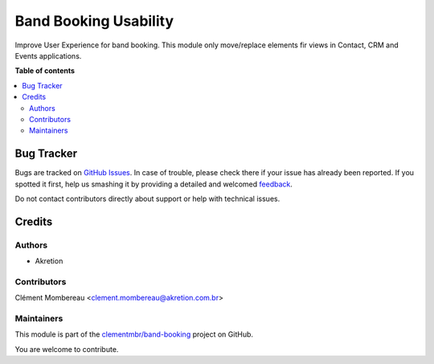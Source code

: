 ======================
Band Booking Usability
======================

.. !!!!!!!!!!!!!!!!!!!!!!!!!!!!!!!!!!!!!!!!!!!!!!!!!!!!
   !! This file is generated by oca-gen-addon-readme !!
   !! changes will be overwritten.                   !!
   !!!!!!!!!!!!!!!!!!!!!!!!!!!!!!!!!!!!!!!!!!!!!!!!!!!!

.. |badge1| image:: https://img.shields.io/badge/maturity-Beta-yellow.png
    :target: https://odoo-community.org/page/development-status
    :alt: Beta
.. |badge2| image:: https://img.shields.io/badge/licence-AGPL--3-blue.png
    :target: http://www.gnu.org/licenses/agpl-3.0-standalone.html
    :alt: License: AGPL-3
.. |badge3| image:: https://img.shields.io/badge/github-clementmbr%2Fband--booking-lightgray.png?logo=github
    :target: https://github.com/clementmbr/band-booking/tree/12.0/band_booking_usability
    :alt: clementmbr/band-booking

|badge1| |badge2| |badge3| 

Improve User Experience for band booking.
This module only move/replace elements fir views in Contact, CRM and Events applications.

**Table of contents**

.. contents::
   :local:

Bug Tracker
===========

Bugs are tracked on `GitHub Issues <https://github.com/clementmbr/band-booking/issues>`_.
In case of trouble, please check there if your issue has already been reported.
If you spotted it first, help us smashing it by providing a detailed and welcomed
`feedback <https://github.com/clementmbr/band-booking/issues/new?body=module:%20band_booking_usability%0Aversion:%2012.0%0A%0A**Steps%20to%20reproduce**%0A-%20...%0A%0A**Current%20behavior**%0A%0A**Expected%20behavior**>`_.

Do not contact contributors directly about support or help with technical issues.

Credits
=======

Authors
~~~~~~~

* Akretion

Contributors
~~~~~~~~~~~~

Clément Mombereau <clement.mombereau@akretion.com.br>

Maintainers
~~~~~~~~~~~

This module is part of the `clementmbr/band-booking <https://github.com/clementmbr/band-booking/tree/12.0/band_booking_usability>`_ project on GitHub.

You are welcome to contribute.
